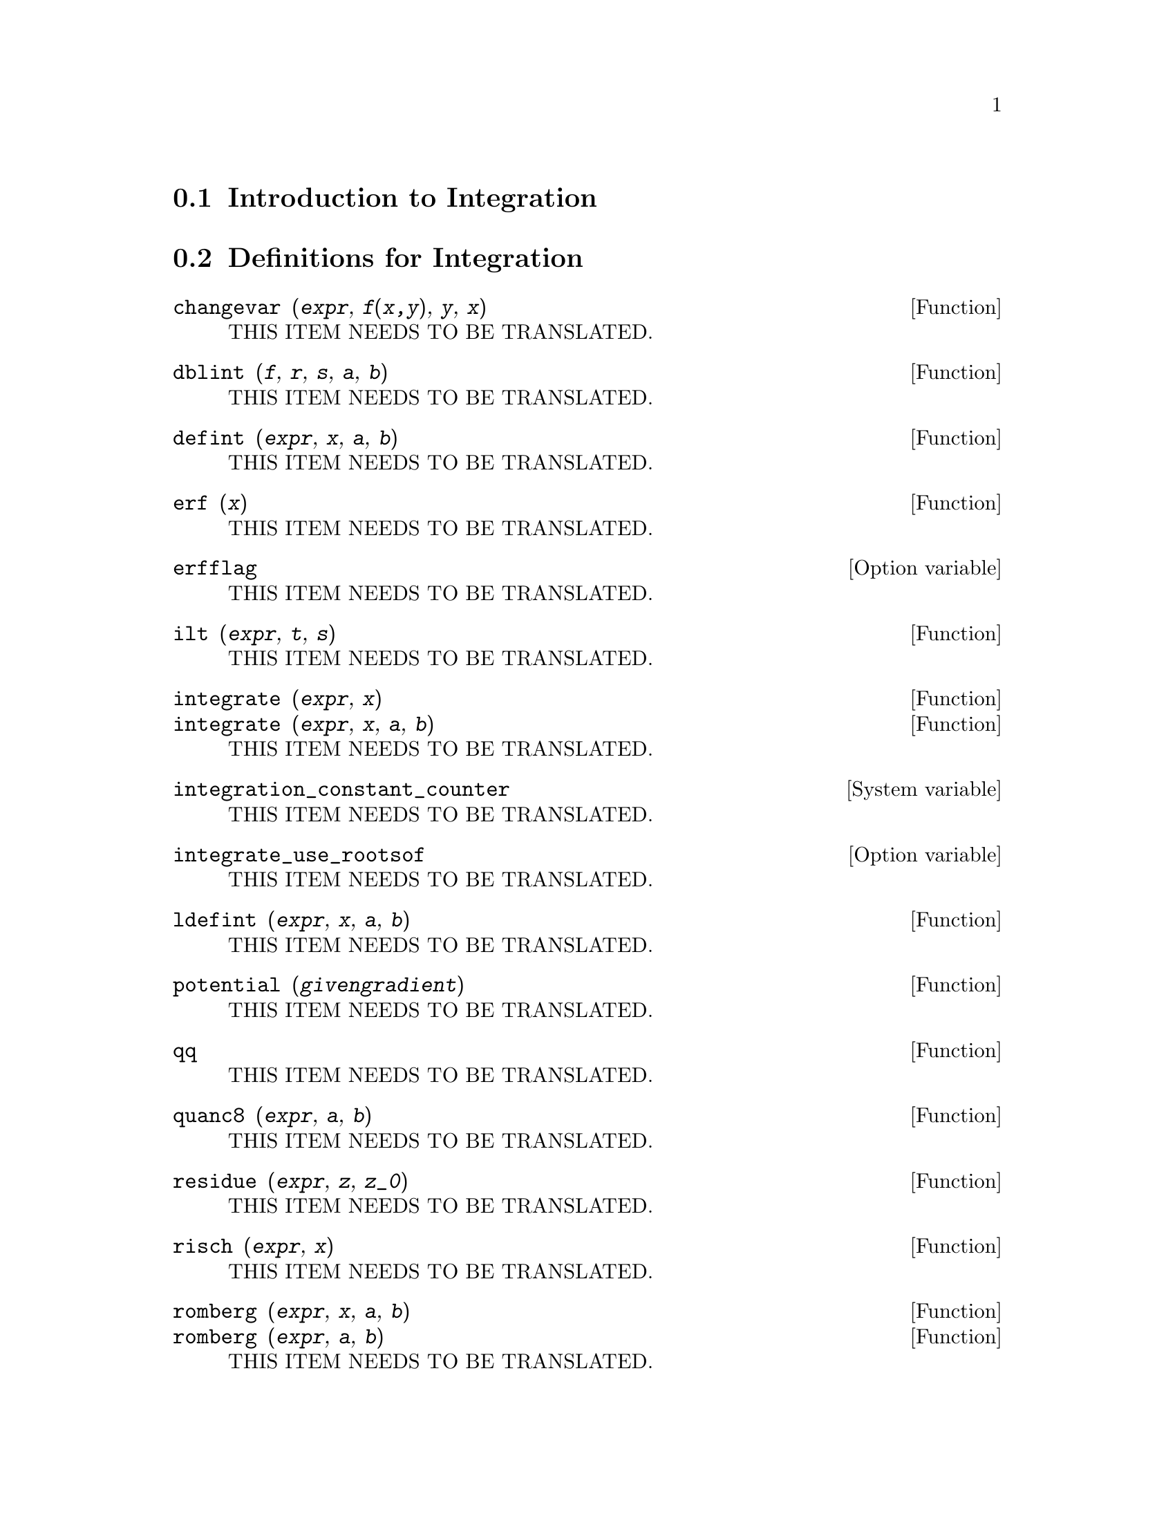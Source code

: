 @menu
* Introduction to Integration::  
* Definitions for Integration::  
* Introduction to QUADPACK::
* Definitions for QUADPACK::
@end menu

@node Introduction to Integration, Definitions for Integration, Integration, Integration
@section Introduction to Integration

@node Definitions for Integration, Introduction to QUADPACK, Introduction to Integration, Integration
@section Definitions for Integration

@deffn {Function} changevar (@var{expr}, @var{f(x,y)}, @var{y}, @var{x})
THIS ITEM NEEDS TO BE TRANSLATED.
@end deffn

@deffn {Function} dblint (@var{f}, @var{r}, @var{s}, @var{a}, @var{b})
THIS ITEM NEEDS TO BE TRANSLATED.
@end deffn

@deffn {Function} defint (@var{expr}, @var{x}, @var{a}, @var{b})
THIS ITEM NEEDS TO BE TRANSLATED.
@end deffn

@deffn {Function} erf (@var{x})
THIS ITEM NEEDS TO BE TRANSLATED.
@end deffn

@defvr {Option variable} erfflag
THIS ITEM NEEDS TO BE TRANSLATED.
@end defvr

@deffn {Function} ilt (@var{expr}, @var{t}, @var{s})
THIS ITEM NEEDS TO BE TRANSLATED.
@end deffn

@deffn {Function} integrate (@var{expr}, @var{x})
@deffnx {Function} integrate (@var{expr}, @var{x}, @var{a}, @var{b})
THIS ITEM NEEDS TO BE TRANSLATED.
@end deffn

@defvr {System variable} integration_constant_counter
THIS ITEM NEEDS TO BE TRANSLATED.
@end defvr

@defvr {Option variable} integrate_use_rootsof
THIS ITEM NEEDS TO BE TRANSLATED.
@end defvr

@deffn {Function} ldefint (@var{expr}, @var{x}, @var{a}, @var{b})
THIS ITEM NEEDS TO BE TRANSLATED.
@end deffn

@deffn {Function} potential (@var{givengradient})
THIS ITEM NEEDS TO BE TRANSLATED.
@end deffn

@deffn {Function} qq
THIS ITEM NEEDS TO BE TRANSLATED.
@end deffn

@deffn {Function} quanc8 (@var{expr}, @var{a}, @var{b})
THIS ITEM NEEDS TO BE TRANSLATED.
@end deffn

@deffn {Function} residue (@var{expr}, @var{z}, @var{z_0})
THIS ITEM NEEDS TO BE TRANSLATED.
@end deffn

@deffn {Function} risch (@var{expr}, @var{x})
THIS ITEM NEEDS TO BE TRANSLATED.
@end deffn

@deffn {Function} romberg (@var{expr}, @var{x}, @var{a}, @var{b})
@deffnx {Function} romberg (@var{expr}, @var{a}, @var{b})
THIS ITEM NEEDS TO BE TRANSLATED.
@end deffn

@defvr {Option variable} rombergabs
THIS ITEM NEEDS TO BE TRANSLATED.
@end defvr

@defvr {Option variable} rombergit
THIS ITEM NEEDS TO BE TRANSLATED.
@end defvr

@defvr {Option variable} rombergmin
THIS ITEM NEEDS TO BE TRANSLATED.
@end defvr

@defvr {Option variable} rombergtol
THIS ITEM NEEDS TO BE TRANSLATED.
@end defvr

@deffn {Function} tldefint (@var{expr}, @var{x}, @var{a}, @var{b})
THIS ITEM NEEDS TO BE TRANSLATED.
@end deffn

@node Introduction to QUADPACK, Definitions for QUADPACK, Definitions for Integration, Integration
@section Introduction to QUADPACK

@node Definitions for QUADPACK, , Introduction to QUADPACK, Integration
@section Definitions for QUADPACK

@deffn {Function} quad_qag (@var{f(x)}, @var{x}, @var{a}, @var{b}, @var{key}, @var{epsrel}, @var{limit})
@deffnx {Function} quad_qag (@var{f}, @var{x}, @var{a}, @var{b}, @var{key}, @var{epsrel}, @var{limit})
THIS ITEM NEEDS TO BE TRANSLATED.
@end deffn

@deffn {Function} quad_qags (@var{f(x)}, @var{x}, @var{a}, @var{b}, @var{epsrel}, @var{limit})
@deffnx {Function} quad_qags (@var{f}, @var{x}, @var{a}, @var{b}, @var{epsrel}, @var{limit})
THIS ITEM NEEDS TO BE TRANSLATED.
@end deffn

@deffn {Function} quad_qagi (@var{f(x)}, @var{x}, @var{a}, @var{inftype}, @var{epsrel}, @var{limit})
@deffnx {Function} quad_qagi (@var{f}, @var{x}, @var{a}, @var{inftype}, @var{epsrel}, @var{limit})
THIS ITEM NEEDS TO BE TRANSLATED.
@end deffn

@deffn {Function} quad_qawc (@var{f(x)}, @var{x}, @var{c}, @var{a}, @var{b}, @var{epsrel}, @var{limit})
@deffnx {Function} quad_qawc (@var{f}, @var{x}, @var{c}, @var{a}, @var{b}, @var{epsrel}, @var{limit})
THIS ITEM NEEDS TO BE TRANSLATED.
@end deffn

@deffn {Function} quad_qawf (@var{f(x)}, @var{x}, @var{a}, @var{omega}, @var{trig}, @var{epsabs}, @var{limit}, @var{maxp1}, @var{limlst})
@deffnx {Function} quad_qawf (@var{f}, @var{x}, @var{a}, @var{omega}, @var{trig}, @var{epsabs}, @var{limit}, @var{maxp1}, @var{limlst})
THIS ITEM NEEDS TO BE TRANSLATED.
@end deffn

@deffn {Function} quad_qawo (@var{f(x)}, @var{x}, @var{a}, @var{b}, @var{omega}, @var{trig}, @var{epsabs}, @var{limit}, @var{maxp1}, @var{limlst})
@deffnx {Function} quad_qawo (@var{f}, @var{x}, @var{a}, @var{b}, @var{omega}, @var{trig}, @var{epsabs}, @var{limit}, @var{maxp1}, @var{limlst})
THIS ITEM NEEDS TO BE TRANSLATED.
@end deffn

@deffn {Function} quad_qaws (@var{f(x)}, @var{x}, @var{a}, @var{b}, @var{alpha}, @var{beta}, @var{wfun}, @var{epsabs}, @var{limit})
@deffnx {Function} quad_qaws (@var{f}, @var{x}, @var{a}, @var{b}, @var{alpha}, @var{beta}, @var{wfun}, @var{epsabs}, @var{limit})
THIS ITEM NEEDS TO BE TRANSLATED.
@end deffn

